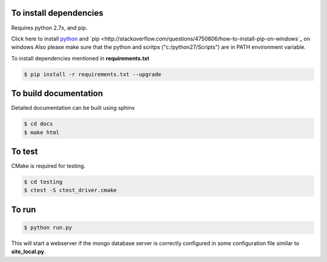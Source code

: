 To install dependencies
-----------------------

Requires python 2.7x, and pip.

Click here to install `python <http://www.python.org/download/>`_ and `pip <http://stackoverflow.com/questions/4750806/how-to-install-pip-on-windows`_ on windows
Also please make sure that the python and scritps ("c:/python27/Scripts") are in PATH environment variable.

To install dependencies mentioned in **requirements.txt**

.. code-block:: none

   $ pip install -r requirements.txt --upgrade
   

To build documentation
----------------------
Detailed documentation can be built using sphinx

.. code-block:: none

   $ cd docs
   $ make html 

To test
-------

CMake is required for testing.

.. code-block:: none

   $ cd testing
   $ ctest -S ctest_driver.cmake


To run
------

.. code-block:: none

   $ python run.py

This will start a webserver if the mongo database server is correctly configured in some configuration file similar to **site_local.py**.





